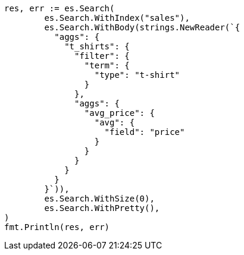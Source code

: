 // Generated from aggregations-bucket-filter-aggregation_5e0a6e903dcbef11da316fe89cf05792_test.go
//
[source, go]
----
res, err := es.Search(
	es.Search.WithIndex("sales"),
	es.Search.WithBody(strings.NewReader(`{
	  "aggs": {
	    "t_shirts": {
	      "filter": {
	        "term": {
	          "type": "t-shirt"
	        }
	      },
	      "aggs": {
	        "avg_price": {
	          "avg": {
	            "field": "price"
	          }
	        }
	      }
	    }
	  }
	}`)),
	es.Search.WithSize(0),
	es.Search.WithPretty(),
)
fmt.Println(res, err)
----
